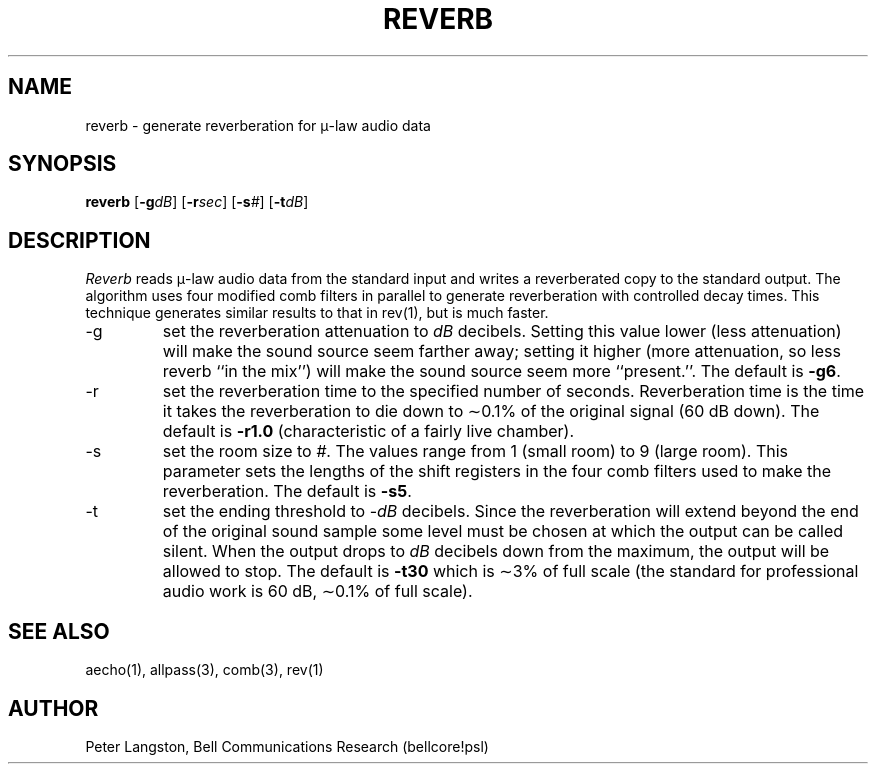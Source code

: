 .TH REVERB 1 "October 26, 1989"
.AT 3
.SH NAME
reverb \- generate reverberation for \(*m-law audio data
.SH SYNOPSIS
.B reverb
[\fB\-g\fIdB\fR]
[\fB\-r\fIsec\fR]
[\fB\-s\fI#\fR]
[\fB\-t\fIdB\fR]
.SH DESCRIPTION
\fIReverb\fP reads \(*m-law audio data from
the standard input and writes a reverberated copy
to the standard output.
The algorithm uses four modified comb filters in parallel to generate
reverberation with controlled decay times.
This technique generates similar results to that in rev(1), but is
much faster.
.IP \-g
set the reverberation attenuation to \fIdB\fP decibels.
Setting this value lower (less attenuation) will make the sound source
seem farther away; setting it higher (more attenuation, so less reverb
``in the mix'') will make the sound source seem more ``present.''.
The default is \fB\-g6\fP.
.IP \-r
set the reverberation time to the specified number of seconds.
Reverberation time is the time it takes the reverberation to die down to
\(ap0.1% of the original signal (60 dB down).
The default is \fB\-r1.0\fP (characteristic of a fairly live chamber).
.IP \-s
set the room size to \fI#\fP.
The values range from 1 (small room) to 9 (large room).
This parameter sets the lengths of the shift registers in the four comb filters
used to make the reverberation.
The default is \fB\-s5\fP.
.IP \-t
set the ending threshold to \-\fIdB\fP decibels.
Since the reverberation will extend beyond the end of the original sound sample
some level must be chosen at which the output can be called silent.
When the output drops to \fIdB\fP decibels down from the maximum, the output
will be allowed to stop.
The default is \fB\-t30\fP which is \(ap3% of full scale (the standard
for professional audio work is 60 dB, \(ap0.1% of full scale).
.SH SEE ALSO
aecho(1), allpass(3), comb(3), rev(1)
.SH AUTHOR
Peter Langston, Bell Communications Research (bellcore!psl)
